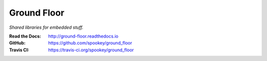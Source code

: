 ============
Ground Floor
============

*Shared libraries for embedded stuff.*

:Read the Docs: http://ground-floor.readthedocs.io
:GitHub: https://github.com/spookey/ground_floor
:Travis CI: https://travis-ci.org/spookey/ground_floor
